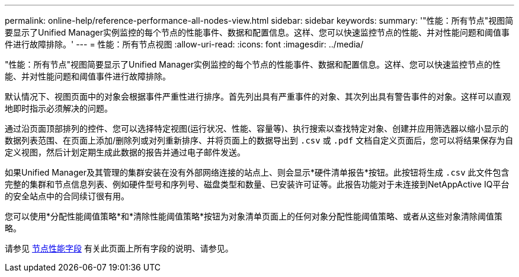 ---
permalink: online-help/reference-performance-all-nodes-view.html 
sidebar: sidebar 
keywords:  
summary: '"性能：所有节点"视图简要显示了Unified Manager实例监控的每个节点的性能事件、数据和配置信息。这样、您可以快速监控节点的性能、并对性能问题和阈值事件进行故障排除。' 
---
= 性能：所有节点视图
:allow-uri-read: 
:icons: font
:imagesdir: ../media/


[role="lead"]
"性能：所有节点"视图简要显示了Unified Manager实例监控的每个节点的性能事件、数据和配置信息。这样、您可以快速监控节点的性能、并对性能问题和阈值事件进行故障排除。

默认情况下、视图页面中的对象会根据事件严重性进行排序。首先列出具有严重事件的对象、其次列出具有警告事件的对象。这样可以直观地即时指示必须解决的问题。

通过沿页面顶部排列的控件、您可以选择特定视图(运行状况、性能、容量等)、执行搜索以查找特定对象、创建并应用筛选器以缩小显示的数据列表范围、在页面上添加/删除列或对列重新排序、并将页面上的数据导出到 `.csv` 或 `.pdf` 文档自定义页面后，您可以将结果保存为自定义视图，然后计划定期生成此数据的报告并通过电子邮件发送。

如果Unified Manager及其管理的集群安装在没有外部网络连接的站点上、则会显示*硬件清单报告*按钮。此按钮将生成 `.csv` 此文件包含完整的集群和节点信息列表、例如硬件型号和序列号、磁盘类型和数量、已安装许可证等。此报告功能对于未连接到NetAppActive IQ平台的安全站点中的合同续订很有用。

您可以使用*分配性能阈值策略*和*清除性能阈值策略*按钮为对象清单页面上的任何对象分配性能阈值策略、或者从这些对象清除阈值策略。

请参见 xref:reference-node-performance-fields.adoc[节点性能字段] 有关此页面上所有字段的说明、请参见。

